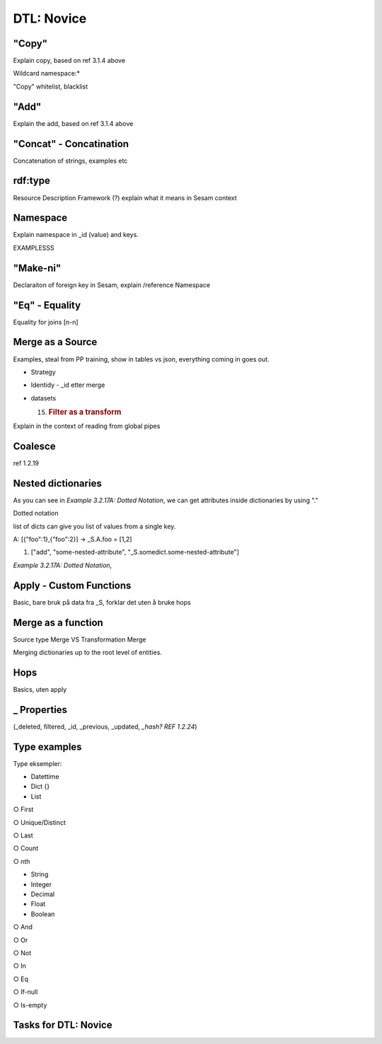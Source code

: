 .. _dtl-novice-3-2:

DTL: Novice
-----------

.. _copy-3-2:

"Copy"
~~~~~~

Explain copy, based on ref 3.1.4 above

Wildcard namespace:\*

"Copy" whitelist, blacklist

.. _add-3-2:

"Add"
~~~~~

Explain the add, based on ref 3.1.4 above

.. _concat-concatination-3-2:

"Concat" - Concatination
~~~~~~~~~~~~~~~~~~~~~~~~

Concatenation of strings, examples etc

.. _rdf:type-3-2:

rdf:type
~~~~~~~~

Resource Description Framework (?) explain what it means in Sesam
context

.. _namespace-3-2:

Namespace
~~~~~~~~~

Explain namespace in \_id (value) and keys.

EXAMPLESSS

.. _make-ni-3-2:

"Make-ni"
~~~~~~~~~

Declaraiton of foreign key in Sesam, explain /reference Namespace

.. _eq-equality-3-2:

"Eq" - Equality
~~~~~~~~~~~~~~~

Equality for joins [n-n]

.. _merge-as-a-source-3-2:

Merge as a Source
~~~~~~~~~~~~~~~~~

Examples, steal from PP training, show in tables vs json, everything
coming in goes out.

-  Strategy

-  Identidy - \_id etter merge

-  datasets

   15. .. rubric:: Filter as a transform
          :name: filter-as-a-transform

Explain in the context of reading from global pipes

.. _coalesce-3-2:

Coalesce
~~~~~~~~

ref 1.2.19

.. _nested-dictionaries-3-2:

Nested dictionaries
~~~~~~~~~~~~~~~~~~~

As you can see in *Example 3.2.17A: Dotted Notation*, we can get
attributes inside dictionaries by using "."

Dotted notation

list of dicts can give you list of values from a single key.

A: [{"foo":1},{"foo":2}] -> \_S.A.foo = [1,2]

1. ["add", "some-nested-attribute",
   "_S.somedict.some-nested-attribute"] 

*Example 3.2.17A: Dotted Notation*,

.. _apply-custom-functions-3-2:

Apply - Custom Functions
~~~~~~~~~~~~~~~~~~~~~~~~

Basic, bare bruk på data fra \_S, forklar det uten å bruke hops

.. _merge-as-a-function-3-2:

Merge as a function
~~~~~~~~~~~~~~~~~~~

Source type Merge VS Transformation Merge

Merging dictionaries up to the root level of entities.

.. _hops-3-2:

Hops
~~~~

Basics, uten apply

.. _underline-properties-3-2:

\_ Properties
~~~~~~~~~~~~~

(_deleted, filtered, \_id, \_previous, \_updated, *\_hash? REF 1.2.24*)

.. _type-examples-3-2:

Type examples
~~~~~~~~~~~~~

Type eksempler:

• Datettime

• Dict {}

• List

○ First

○ Unique/Distinct

○ Last

○ Count

○ nth

• String

• Integer

• Decimal

• Float

• Boolean

○ And

○ Or

○ Not

○ In

○ Eq

○ If-null

○ Is-empty

.. _tasks-for-dtl-novice-3-2:

Tasks for DTL: Novice
~~~~~~~~~~~~~~~~~~~~~
